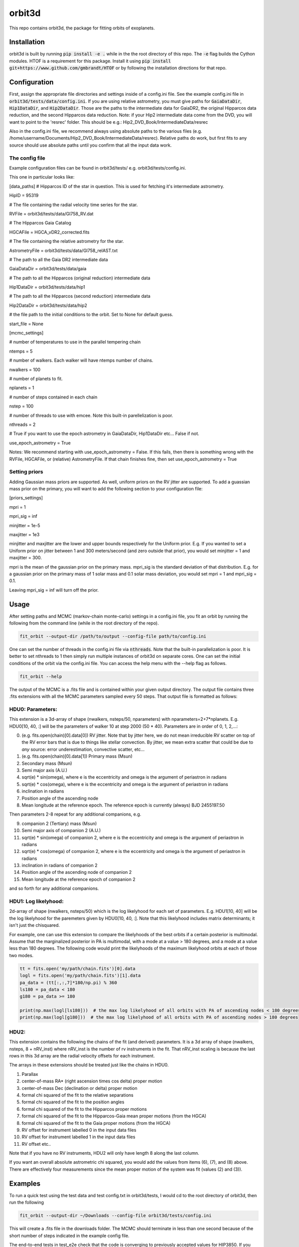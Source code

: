 orbit3d
===============

This repo contains orbit3d, the package for fitting orbits of exoplanets.


Installation
------------
orbit3d is built by running :code:`pip install -e .` while in the the root directory
of this repo. The :code:`-e` flag builds the Cython modules. HTOF is a requirement
for this package. Install it using :code:`pip install git+https://www.github.com/gmbrandt/HTOF` or by following
the installation directions for that repo.

Configuration
-------------
First, assign the appropriate file directories and settings inside of a config.ini file. See the example config.ini file in
:code:`orbit3d/tests/data/config.ini`. If you are using relative astrometry, you must
give paths for :code:`GaiaDataDir`, :code:`Hip1DataDir`, and :code:`Hip2DataDir`. Those are the paths
to the intermediate data for GaiaDR2, the original Hipparcos data reduction, and the second Hipparcos data reduction.
Note: if your Hip2 intermediate data come from the DVD, you will want to point to the 'resrec' folder. This should be e.g.:
Hip2_DVD_Book/IntermediateData/resrec

Also in the config.ini file, we recommend always using absolute paths to the various files
(e.g. /home/username/Documents/Hip2_DVD_Book/IntermediateData/resrec). Relative paths do work, but first fits to any source
should use absolute paths until you confirm that all the input data work.


The config file
~~~~~~~~~~~~~~~
Example configuration files can be found in orbit3d/tests/ e.g. orbit3d/tests/config.ini.

This one in particular looks like:

[data_paths]
# Hipparcos ID of the star in question. This is used for fetching it's intermediate astrometry.

HipID = 95319

# The file containing the radial velocity time series for the star.

RVFile = orbit3d/tests/data/Gl758_RV.dat

# The Hipparcos Gaia Catalog

HGCAFile = HGCA_vDR2_corrected.fits

# The file containing the relative astrometry for the star.

AstrometryFile = orbit3d/tests/data/Gl758_relAST.txt

# The path to all the Gaia DR2 intermediate data

GaiaDataDir = orbit3d/tests/data/gaia

# The path to all the Hipparcos (original reduction) intermediate data

Hip1DataDir = orbit3d/tests/data/hip1

# The path to all the Hipparcos (second reduction) intermediate data

Hip2DataDir = orbit3d/tests/data/hip2

# the file path to the initial conditions to the orbit. Set to None for default guess.

start_file = None

[mcmc_settings]

# number of temperatures to use in the parallel tempering chain

ntemps = 5

# number of walkers. Each walker will have ntemps number of chains.

nwalkers = 100

# number of planets to fit.

nplanets = 1

# number of steps contained in each chain

nstep = 100

# number of threads to use with emcee. Note this built-in parellelization is poor.

nthreads = 2

# True if you want to use the epoch astrometry in GaiaDataDir, Hip1DataDir etc... False if not.

use_epoch_astrometry = True

Notes: We recommend starting with use_epoch_astrometry = False. If this fails, then there is something
wrong with the RVFile, HGCAFile, or (relative) AstrometryFile. If that chain finishes fine, then set use_epoch_astrometry = True

Setting priors
~~~~~~~~~~~~~~
Adding Gaussian mass priors are supported. As well, uniform priors on the RV jitter are supported.  To add a guassian mass prior on the primary, you will want to add the following
section to your configuration file:

[priors_settings]

mpri = 1

mpri_sig = inf

minjitter = 1e-5

maxjitter = 1e3


minjitter and maxjitter are the lower and upper bounds respectively for the Uniform prior. E.g.
If you wanted to set a Uniform prior on jitter between 1 and 300 meters/second (and zero outside that prior), you would
set minjitter = 1 and maxjitter = 300.

mpri is the mean of the gaussian prior on the primary mass. mpri_sig is the standard deviation
of that distribution. E.g. for a gaussian prior on the primary mass of 1 solar mass and 0.1 solar mass deviation, you would
set mpri = 1 and mpri_sig = 0.1.

Leaving mpri_sig = inf will turn off the prior.

Usage
-----
After setting paths and MCMC (markov-chain monte-carlo)  settings in a config.ini file,
you fit an orbit by running the following from the command line (while in the root directory of the repo).

.. code-block:: bash

    fit_orbit --output-dir /path/to/output --config-file path/to/config.ini

One can set the number of threads in the config.ini file via :code:`nthreads`. Note that the built-in parallelization
is poor. It is better to set nthreads to 1 then simply run multiple instances of orbit3d
on separate cores. One can set the initial conditions of the orbit via the config.ini file.
You can access the help menu with the --help flag as follows.

.. code-block:: bash

    fit_orbit --help

The output of the MCMC is a .fits file and is contained within your given output directory. The output file
contains three .fits extensions with all the MCMC parameters sampled every 50 steps.
That output file is formatted as follows:

HDU0: Parameters:
~~~~~~~~~~~~~~~~~
This extension is a 3d-array of shape (nwalkers,  nsteps/50, nparameters) with nparameters=2+7*nplanets. E.g.
HDU0[10, 40, :] will be the parameters of walker 10 at step 2000 (50 * 40).
Parameters are in order of 0, 1, 2,...:

0. (e.g. fits.open(chain)[0].data[0]) RV jitter. Note that by jitter here, we do not mean irreducible RV scatter on top of the RV error bars that is due to things like stellar convection. By jitter, we mean extra scatter that could be due to *any* source: error underestimation, convective scatter, etc...
1. (e.g. fits.open(chain)[0].data[1]) Primary mass (Msun)
2. Secondary mass (Msun)
3. Semi major axis (A.U.)
4. sqrt(e) * sin(omega), where e is the eccentricity and omega is the argument of periastron in radians
5. sqrt(e) * cos(omega), where e is the eccentricity and omega is the argument of periastron in radians
6. inclination in radians
7. Position angle of the ascending node
8. Mean longitude at the reference epoch. The reference epoch is currently (always) BJD 2455197.50

Then parameters 2-8 repeat for any additional companions, e.g.

9. companion 2 (Tertiary) mass (Msun)
10. Semi major axis of companion 2 (A.U.)
11. sqrt(e) * sin(omega) of companion 2, where e is the eccentricity and omega is the argument of periastron in radians
12. sqrt(e) * cos(omega) of companion 2, where e is the eccentricity and omega is the argument of periastron in radians
13. inclination in radians of companion 2
14. Position angle of the ascending node of companion 2
15. Mean longitude at the reference epoch of companion 2

and so forth for any additional companions.

HDU1: Log likelyhood:
~~~~~~~~~~~~~~~~~~~~~
2d-array of shape (nwalkers,  nsteps/50) which is the log likelyhood for each set
of parameters. E.g. HDU1[10, 40] will be the log likelyhood for the paremeters given
by HDU0[10, 40, :]. Note that this likelyhood includes matrix determinants; it isn't just the chisquared.


For example, one can use this extension to compare the likelyhoods of the best orbits if a certain posterior is multimodal.
Assume that the marginalized posterior in PA is multimodal, with a mode at a value > 180 degrees, and
a mode at a value less than 180 degrees. The following code would print the likelyhoods of the maximum likelyhood orbits
at each of those two modes.


.. code-block:: python

    tt = fits.open('my/path/chain.fits')[0].data
    logl = fits.open('my/path/chain.fits')[1].data
    pa_data = (tt[:,:,7]*180/np.pi) % 360
    ls180 = pa_data < 180
    g180 = pa_data >= 180

    print(np.max(logl[ls180]))  # the max log likelyhood of all orbits with PA of ascending nodes < 180 degrees
    print(np.max(logl[g180]))  # the max log likelyhood of all orbits with PA of ascending nodes > 180 degrees

HDU2:
~~~~~

This extension contains the following the chains of the fit (and derived) parameters.
It is a 3d array of shape (nwalkers, nsteps, 8 + nRV_inst) where nRV_inst is the number of
rv instruments in the fit. That nRV_inst scaling is because the last rows in this 3d array are the radial
velocity offsets for each instrument.

The arrays in these extensions should be treated just like the chains in HDU0.

1. Parallax
2. center-of-mass RA* (right ascension times cos delta) proper motion
3. center-of-mass Dec (declination or delta) proper motion
4. formal chi squared of the fit to the relative separations
5. formal chi squared of the fit to the position angles
6. formal chi squared of the fit to the Hipparcos proper motions
7. formal chi squared of the fit to the Hipparcos-Gaia mean proper motions (from the HGCA)
8. formal chi squared of the fit to the Gaia proper motions (from the HGCA)
9. RV offset for instrument labelled 0 in the input data files
10. RV offset for instrument labelled 1 in the input data files
11. RV offset etc..

Note that if you have no RV instruments, HDU2 will only have length 8 along the last column.

If you want an overall absolute astrometric chi squared, you would add the values from items (6), (7), and (8) above.
There are effectively four measurements since the mean proper motion of the system was fit (values (2) and (3)).

Examples
--------
To run a quick test using the test data and test config.txt in orbit3d/tests, I would cd
to the root directory of orbit3d, then run the following

.. code-block:: bash

    fit_orbit --output-dir ~/Downloads --config-file orbit3d/tests/config.ini

This will create a .fits file in the downloads folder. The MCMC should terminate in less than
one second because of the short number of steps indicated in the example config file.

The end-to-end tests in test_e2e check that the code is converging to previously accepted
values for HIP3850. If you wanted to run the code yourself on this test case and
check the results yourself against those in misc/Diagnostic_plots.ipynb, you can run:

.. code-block:: bash

    fit_orbit --output-dir ~/Downloads --config-file orbit3d/tests/diagnostic_config.ini

The diagnostic_config.ini has the same parameters as those used to create the plots in
Diagnostic_plots.ipynb

Plotting Examples
-----------------

You can access the help menu with the --help flag as follows.

.. code-block:: bash

    plot_orbit --help

To plot orbits, run the plot_orbit command from the root directory, for example

.. code-block:: bash

    plot_orbit --output-dir ./plots --config-file orbit3d/tests/config_HD4747.ini

License
-------

...
